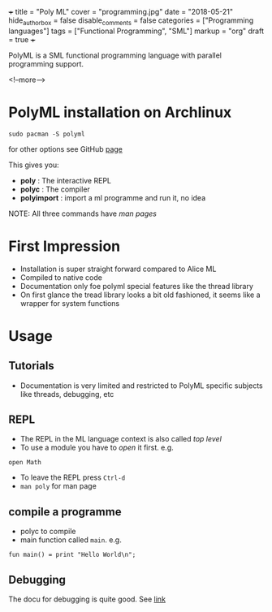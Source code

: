 +++
title = "Poly ML"
cover = "programming.jpg"
date = "2018-05-21"
hide_authorbox = false
disable_comments = false
categories = ["Programming languages"]
tags = ["Functional Programming", "SML"]
markup = "org"
draft = true
+++

PolyML is a SML functional programming language with parallel programming support.

<!--more-->

* PolyML installation on Archlinux

~sudo pacman -S polyml~

for other options see GitHub [[https://github.com/polyml/polyml][page]]

This gives you:
- *poly* :  The interactive REPL
- *polyc* :  The compiler
- *polyimport* :  import a ml programme and run it, no idea

NOTE: All three commands have /man pages/
     
* First Impression
- Installation is super straight forward compared to Alice ML  
- Compiled to native code
- Documentation only foe polyml special features like the thread library
- On first glance the tread library looks a bit old fashioned, it seems like a wrapper for system functions 

* Usage     

** Tutorials
- Documentation is very limited and restricted to PolyML specific subjects like threads, debugging, etc
** REPL
- The REPL in the ML language context is also called /top level/
- To use a module you have to /open/ it first. e.g.
~open Math~
- To leave the REPL press ~Ctrl-d~
- ~man poly~ for man page
** compile a programme
- polyc to compile
- main function called =main=. e.g.
~fun main() = print "Hello World\n";~

** Debugging

The docu for debugging is quite good. See [[http://www.polyml.org/documentation/Tutorials/Debugging.html][link]]
